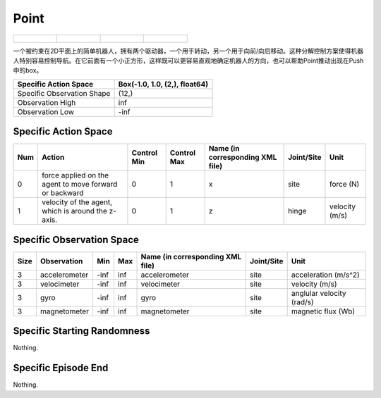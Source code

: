 Point
==========

.. list-table:: 

    * - .. figure:: ../../_static/images/point_front.jpeg
            :width: 200px
        .. centered:: front
      - .. figure:: ../../_static/images/point_back.jpeg
            :width: 200px
        .. centered:: back
      - .. figure:: ../../_static/images/point_left.jpeg
            :width: 200px
        .. centered:: left
      - .. figure:: ../../_static/images/point_right.jpeg
            :width: 200px
        .. centered:: right

一个被约束在2D平面上的简单机器人，拥有两个驱动器，一个用于转动，另一个用于向前/向后移动。这种分解控制方案使得机器人特别容易控制导航。在它前面有一个小正方形，这样既可以更容易直观地确定机器人的方向，也可以帮助Point推动出现在Push中的box。

+-----------------------------+--------------------------------+
| Specific Action Space       | Box(-1.0, 1.0, (2,), float64)  |
+=============================+================================+
| Specific Observation Shape  | (12,)                          |
+-----------------------------+--------------------------------+
| Observation High            | inf                            |
+-----------------------------+--------------------------------+
| Observation Low             | -inf                           |
+-----------------------------+--------------------------------+


Specific Action Space
-------------------------

+------+---------------------------------------------------------+--------------+--------------+-----------------------------------+-------------+-----------------+
| Num  | Action                                                  | Control Min  | Control Max  | Name (in corresponding XML file)  | Joint/Site  | Unit            |
+======+=========================================================+==============+==============+===================================+=============+=================+
| 0    | force applied on the agent to move forward or backward  | 0            | 1            | x                                 | site        | force (N)       |
+------+---------------------------------------------------------+--------------+--------------+-----------------------------------+-------------+-----------------+
| 1    | velocity of the agent, which is around the z-axis.      | 0            | 1            | z                                 | hinge       | velocity (m/s)  |
+------+---------------------------------------------------------+--------------+--------------+-----------------------------------+-------------+-----------------+


Specific Observation Space
--------------------------------------------------

+-------+----------------+------+------+-----------------------------------+-------------+----------------------------+
| Size  | Observation    | Min  | Max  | Name (in corresponding XML file)  | Joint/Site  | Unit                       |
+=======+================+======+======+===================================+=============+============================+
| 3     | accelerometer  | -inf | inf  | accelerometer                     | site        | acceleration (m/s^2)       |
+-------+----------------+------+------+-----------------------------------+-------------+----------------------------+
| 3     | velocimeter    | -inf | inf  | velocimeter                       | site        | velocity (m/s)             |
+-------+----------------+------+------+-----------------------------------+-------------+----------------------------+
| 3     | gyro           | -inf | inf  | gyro                              | site        | anglular velocity (rad/s)  |
+-------+----------------+------+------+-----------------------------------+-------------+----------------------------+
| 3     | magnetometer   | -inf | inf  | magnetometer                      | site        | magnetic flux (Wb)         |
+-------+----------------+------+------+-----------------------------------+-------------+----------------------------+


Specific Starting Randomness
------------------------------

Nothing.

Specific Episode End
--------------------------------------------------

Nothing.
